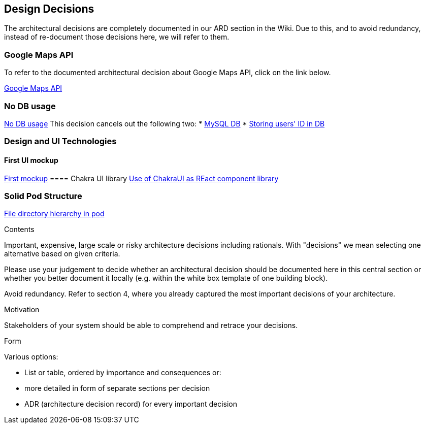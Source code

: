 [[section-design-decisions]]
== Design Decisions

The architectural decisions are completely documented in our ARD section in the Wiki. Due to this, and to avoid redundancy, instead of re-document those decisions here, we will refer to them.

=== Google Maps API
To refer to the documented architectural decision about Google Maps API, click on the link below. +

https://github.com/Arquisoft/lomap_en2a/wiki/ARD---Map-API[Google Maps API]

=== No DB usage
https://github.com/Arquisoft/lomap_en2a/wiki/ARD-not-Db-usage[No DB usage]
This decision cancels out the following two:
* https://github.com/Arquisoft/lomap_en2a/wiki/ARD---Data-Base[MySQL DB]
* https://github.com/Arquisoft/lomap_en2a/wiki/ARD-Storing-user's-ID-in-DB[Storing users' ID in DB]

=== Design and UI Technologies
==== First UI mockup
https://github.com/Arquisoft/lomap_en2a/wiki/First-mock-up-of-the-application-UI[First mockup]
==== Chakra UI library
https://github.com/Arquisoft/lomap_en2a/wiki/ARD-Use-of-ChakraUI[Use of ChakraUI as REact component library]

=== Solid Pod Structure
https://github.com/Arquisoft/lomap_en2a/wiki/Solid-Pod-Structure[File directory hierarchy in pod]


[role="arc42help"]
****
.Contents
Important, expensive, large scale or risky architecture decisions including rationals.
With "decisions" we mean selecting one alternative based on given criteria.

Please use your judgement to decide whether an architectural decision should be documented
here in this central section or whether you better document it locally
(e.g. within the white box template of one building block).

Avoid redundancy. Refer to section 4, where you already captured the most important decisions of your architecture.

.Motivation
Stakeholders of your system should be able to comprehend and retrace your decisions.

.Form
Various options:

* List or table, ordered by importance and consequences or:
* more detailed in form of separate sections per decision
* ADR (architecture decision record) for every important decision
****
